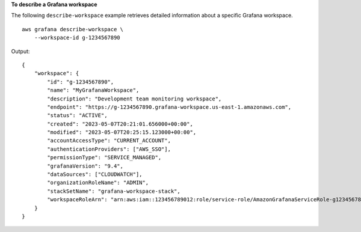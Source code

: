 **To describe a Grafana workspace**

The following ``describe-workspace`` example retrieves detailed information about a specific Grafana workspace. ::

    aws grafana describe-workspace \
        --workspace-id g-1234567890

Output::

    {
        "workspace": {
            "id": "g-1234567890",
            "name": "MyGrafanaWorkspace",
            "description": "Development team monitoring workspace",
            "endpoint": "https://g-1234567890.grafana-workspace.us-east-1.amazonaws.com",
            "status": "ACTIVE",
            "created": "2023-05-07T20:21:01.656000+00:00",
            "modified": "2023-05-07T20:25:15.123000+00:00",
            "accountAccessType": "CURRENT_ACCOUNT",
            "authenticationProviders": ["AWS_SSO"],
            "permissionType": "SERVICE_MANAGED",
            "grafanaVersion": "9.4",
            "dataSources": ["CLOUDWATCH"],
            "organizationRoleName": "ADMIN",
            "stackSetName": "grafana-workspace-stack",
            "workspaceRoleArn": "arn:aws:iam::123456789012:role/service-role/AmazonGrafanaServiceRole-g1234567890"
        }
    }

